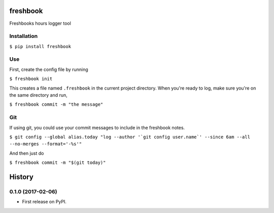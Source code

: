 ===============================
freshbook
===============================


.. .. image:: https://img.shields.io/pypi/v/freshbook.svg
        :target: https://pypi.python.org/pypi/freshbook

.. .. image:: https://img.shields.io/travis/redraw/freshbook.svg
        :target: https://travis-ci.org/redraw/freshbook

.. .. image:: https://readthedocs.org/projects/freshbook/badge/?version=latest
        :target: https://freshbook.readthedocs.io/en/latest/?badge=latest
        :alt: Documentation Status

.. .. image:: https://pyup.io/repos/github/redraw/freshbook/shield.svg
     :target: https://pyup.io/repos/github/redraw/freshbook/
     :alt: Updates


Freshbooks hours logger tool

Installation
----

``$ pip install freshbook``

Use
----

First, create the config file by running

``$ freshbook init``

This creates a file named ``.freshbook`` in the current project directory. When you're ready to log, make sure you're on the same directory and run,

``$ freshbook commit -m "the message"``

Git
----

If using git, you could use your commit messages to include in the freshbook notes.

``$ git config --global alias.today "log --author '`git config user.name`' --since 6am --all --no-merges --format='-%s'"``

And then just do

``$ freshbook commit -m "$(git today)"``


=======
History
=======

0.1.0 (2017-02-06)
------------------

* First release on PyPI.


